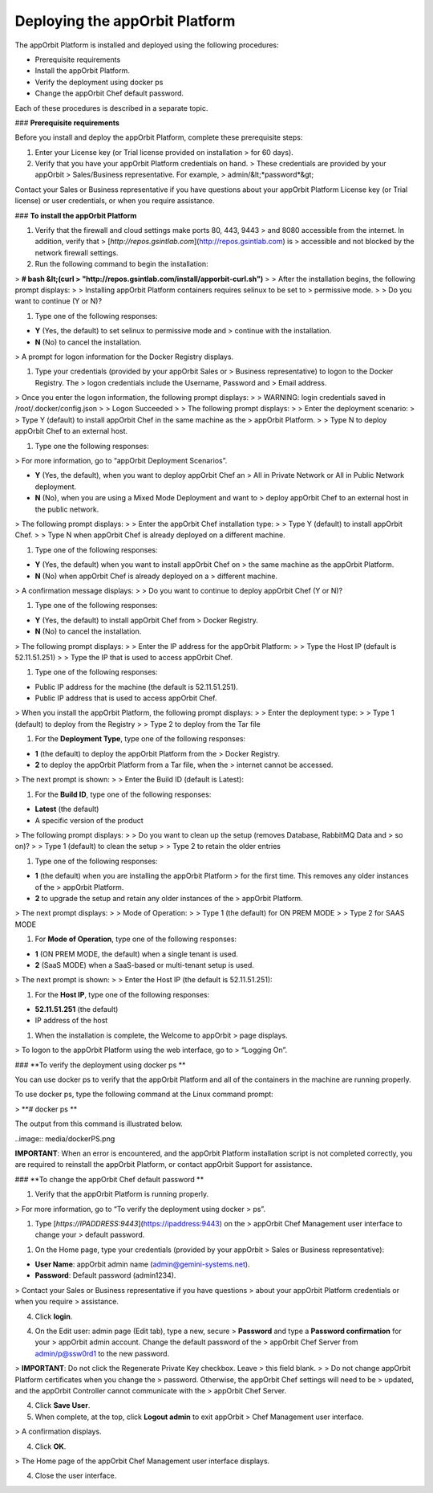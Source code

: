**Deploying the appOrbit Platform**
===================================

The appOrbit Platform is installed and deployed using the following
procedures:

-   Prerequisite requirements

-   Install the appOrbit Platform.

-   Verify the deployment using docker ps

-   Change the appOrbit Chef default password.

Each of these procedures is described in a separate topic.

### **Prerequisite requirements**

Before you install and deploy the appOrbit Platform, complete these
prerequisite steps:

1.  Enter your License key (or Trial license provided on installation
    > for 60 days).

2.  Verify that you have your appOrbit Platform credentials on hand.
    > These credentials are provided by your appOrbit
    > Sales/Business representative. For example,
    > admin/&lt;*password*&gt;

Contact your Sales or Business representative if you have questions
about your appOrbit Platform License key (or Trial license) or user
credentials, or when you require assistance.

### **To install the appOrbit Platform**

1.  Verify that the firewall and cloud settings make ports 80, 443, 9443
    > and 8080 accessible from the internet. In addition, verify that
    > [*http://repos.gsintlab.com*](http://repos.gsintlab.com) is
    > accessible and not blocked by the network firewall settings.

2.  Run the following command to begin the installation:

> **\# bash &lt;(curl
> "http://repos.gsintlab.com/install/apporbit-curl.sh")**
>
> After the installation begins, the following prompt displays:
>
> Installing appOrbit Platform containers requires selinux to be set to
> permissive mode.
>
> Do you want to continue (Y or N)?

1.  Type one of the following responses:

-   **Y** (Yes, the default) to set selinux to permissive mode and
    > continue with the installation.

-   **N** (No) to cancel the installation.

> A prompt for logon information for the Docker Registry displays.

1.  Type your credentials (provided by your appOrbit Sales or
    > Business representative) to logon to the Docker Registry. The
    > logon credentials include the Username, Password and
    > Email address.

> Once you enter the logon information, the following prompt displays:
>
> WARNING: login credentials saved in /root/.docker/config.json
>
> Logon Succeeded
>
> The following prompt displays:
>
> Enter the deployment scenario:
>
> Type Y (default) to install appOrbit Chef in the same machine as the
> appOrbit Platform.
>
> Type N to deploy appOrbit Chef to an external host.

1.  Type one the following responses:

> For more information, go to “appOrbit Deployment Scenarios”.

-   **Y** (Yes, the default), when you want to deploy appOrbit Chef an
    > All in Private Network or All in Public Network deployment.

-   **N** (No), when you are using a Mixed Mode Deployment and want to
    > deploy appOrbit Chef to an external host in the public network.

> The following prompt displays:
>
> Enter the appOrbit Chef installation type:
>
> Type Y (default) to install appOrbit Chef.
>
> Type N when appOrbit Chef is already deployed on a different machine.

1.  Type one of the following responses:

-   **Y** (Yes, the default) when you want to install appOrbit Chef on
    > the same machine as the appOrbit Platform.

-   **N** (No) when appOrbit Chef is already deployed on a
    > different machine.

> A confirmation message displays:
>
> Do you want to continue to deploy appOrbit Chef (Y or N)?

1.  Type one of the following responses:

-   **Y** (Yes, the default) to install appOrbit Chef from
    > Docker Registry.

-   **N** (No) to cancel the installation.

> The following prompt displays:
>
> Enter the IP address for the appOrbit Platform:
>
> Type the Host IP (default is 52.11.51.251)
>
> Type the IP that is used to access appOrbit Chef.

1.  Type one of the following responses:

-   Public IP address for the machine (the default is 52.11.51.251).

-   Public IP address that is used to access appOrbit Chef.

> When you install the appOrbit Platform, the following prompt displays:
>
> Enter the deployment type:
>
> Type 1 (default) to deploy from the Registry
>
> Type 2 to deploy from the Tar file

1.  For the **Deployment Type**, type one of the following responses:

-   **1** (the default) to deploy the appOrbit Platform from the
    > Docker Registry.

-   **2** to deploy the appOrbit Platform from a Tar file, when the
    > internet cannot be accessed.

> The next prompt is shown:
>
> Enter the Build ID (default is Latest):

1.  For the **Build ID**, type one of the following responses:

-   **Latest** (the default)

-   A specific version of the product

> The following prompt displays:
>
> Do you want to clean up the setup (removes Database, RabbitMQ Data and
> so on)?
>
> Type 1 (default) to clean the setup
>
> Type 2 to retain the older entries

1.  Type one of the following responses:

-   **1** (the default) when you are installing the appOrbit Platform
    > for the first time. This removes any older instances of the
    > appOrbit Platform.

-   **2** to upgrade the setup and retain any older instances of the
    > appOrbit Platform.

> The next prompt displays:
>
> Mode of Operation:
>
> Type 1 (the default) for ON PREM MODE
>
> Type 2 for SAAS MODE

1.  For **Mode of Operation**, type one of the following responses:

-   **1** (ON PREM MODE, the default) when a single tenant is used.

-   **2** (SaaS MODE) when a SaaS-based or multi-tenant setup is used.

> The next prompt is shown:
>
> Enter the Host IP (the default is 52.11.51.251):

1.  For the **Host IP**, type one of the following responses:

-   **52.11.51.251** (the default)

-   IP address of the host

1.  When the installation is complete, the Welcome to appOrbit
    > page displays.

> To logon to the appOrbit Platform using the web interface, go to
> “Logging On”.

### **To verify the deployment using docker ps **

You can use docker ps to verify that the appOrbit Platform and all of
the containers in the machine are running properly.

To use docker ps, type the following command at the Linux command
prompt:

> **\# docker ps **

The output from this command is illustrated below.

..image:: media/dockerPS.png

**IMPORTANT**: When an error is encountered, and the appOrbit Platform
installation script is not completed correctly, you are required to
reinstall the appOrbit Platform, or contact appOrbit Support for
assistance.

### **To change the appOrbit Chef default password **

1.  Verify that the appOrbit Platform is running properly.

> For more information, go to “To verify the deployment using docker
> ps”.

1.  Type [*https://IPADDRESS:9443*](https://ipaddress:9443) on the
    > appOrbit Chef Management user interface to change your
    > default password.

.. image:: media/appOrbitChefPassword.png

1.  On the Home page, type your credentials (provided by your appOrbit
    > Sales or Business representative):

-   **User Name**: appOrbit admin name (admin@gemini-systems.net).

-   **Password**: Default password (admin1234).

> Contact your Sales or Business representative if you have questions
> about your appOrbit Platform credentials or when you require
> assistance.

4.  Click **login**.

.. image:: media/appOrbitChefChangePassword.png

4.  On the Edit user: admin page (Edit tab), type a new, secure
    > **Password** and type a **Password confirmation** for your
    > appOrbit admin account. Change the default password of the
    > appOrbit Chef Server from admin/p@ssw0rd1 to the new password.

> **IMPORTANT**: Do not click the Regenerate Private Key checkbox. Leave
> this field blank.
>
> Do not change appOrbit Platform certificates when you change the
> password. Otherwise, the appOrbit Chef settings will need to be
> updated, and the appOrbit Controller cannot communicate with the
> appOrbit Chef Server.

4.  Click **Save User**.

5.  When complete, at the top, click **Logout admin** to exit appOrbit
    > Chef Management user interface.

> A confirmation displays.

4.  Click **OK**.

> The Home page of the appOrbit Chef Management user interface displays.

4.  Close the user interface.
